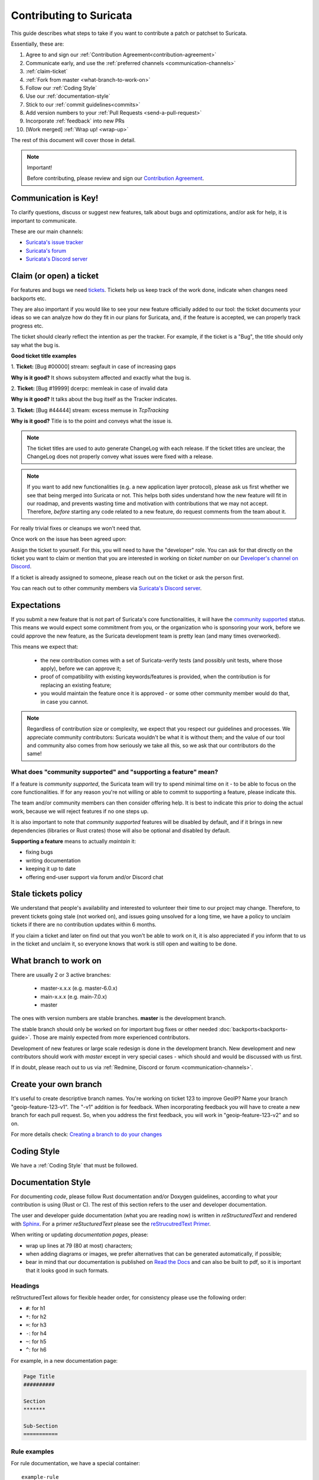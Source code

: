 ************************
Contributing to Suricata
************************

This guide describes what steps to take if you want to contribute a patch or
patchset to Suricata.

Essentially, these are:

#. Agree to and sign our :ref:`Contribution Agreement<contribution-agreement>`
#. Communicate early, and use the :ref:`preferred channels <communication-channels>`
#. :ref:`claim-ticket`
#. :ref:`Fork from master <what-branch-to-work-on>`
#. Follow our :ref:`Coding Style`
#. Use our :ref:`documentation-style`
#. Stick to our :ref:`commit guidelines<commits>`
#. Add version numbers to your :ref:`Pull Requests <send-a-pull-request>`
#. Incorporate :ref:`feedback` into new PRs
#. [Work merged] :ref:`Wrap up! <wrap-up>`

The rest of this document will cover those in detail.

.. _contribution-agreement:

.. note:: Important!

    Before contributing, please review and sign our `Contribution Agreement
    <https://suricata.io/contribution-agreements/>`_.

.. _communication-channels:

Communication is Key!
=====================

To clarify questions, discuss or suggest new features, talk about bugs and
optimizations, and/or ask for help, it is important to communicate.

These are our main channels:

* `Suricata's issue tracker <https://redmine.openinfosecfoundation.org/
  projects/suricata/issues>`_
* `Suricata's forum <https://forum.suricata.io/c/developers/8>`_
* `Suricata's Discord server <https://discord.com/invite/t3rV2x7MrG>`_


.. _claim-ticket:

Claim (or open) a ticket
========================

For features and bugs we need `tickets <https://redmine.openinfosecfoundation.
org/projects/suricata/issues>`_. Tickets help us keep track of the work done,
indicate when changes need backports etc.

They are also important if you would like to see your new feature officially
added to our tool: the ticket documents your ideas so  we can analyze how do they
fit in our plans for Suricata, and, if the feature is accepted, we can properly
track progress etc.

The ticket should clearly reflect the intention as per the tracker.
For example, if the ticket is a "Bug", the title should only say what the
bug is.

**Good ticket title examples**

1. **Ticket:**
[Bug #00000] stream: segfault in case of increasing gaps

**Why is it good?**
It shows subsystem affected and exactly what the bug is.

2. **Ticket:**
[Bug #19999] dcerpc: memleak in case of invalid data

**Why is it good?**
It talks about the bug itself as the Tracker indicates.

3. **Ticket:**
[Bug #44444] stream: excess memuse in `TcpTracking`

**Why is it good?**
Title is to the point and conveys what the issue is.

.. note:: The ticket titles are used to auto generate ChangeLog with each
    release. If the ticket titles are unclear, the ChangeLog does not properly
    convey what issues were fixed with a release.

.. note:: If you want to add new functionalities (e.g. a new application layer
    protocol), please ask us first whether we see that being merged into
    Suricata or not. This helps both sides understand how the new feature will
    fit in our roadmap, and prevents wasting time and motivation with
    contributions that we may not accept. Therefore, `before` starting any code
    related to a new feature, do request comments from the team about it.

For really trivial fixes or cleanups we won't need that.

Once work on the issue has been agreed upon:

Assign the ticket to yourself. For this, you will need to have the "developer"
role. You can ask for that directly on the ticket you want to claim or mention
that you are interested in working on `ticket number` on our `Developer's
channel on Discord <https://discord.com/channels/864648830553292840/
888087709002891324>`_.

If a ticket is already assigned to someone, please reach out on the ticket or
ask the person first.

You can reach out to other community members via `Suricata's Discord server
<https://discord.com/invite/t3rV2x7MrG>`_.


Expectations
============

If you submit a new feature that is not part of Suricata's core functionalities,
it will have the `community supported`_ status. This means we would expect some
commitment from you, or the organization who is sponsoring your work, before we
could approve the new feature, as the Suricata development team is pretty lean
(and many times overworked).

This means we expect that:

    * the new contribution comes with a set of Suricata-verify tests (and
      possibly unit tests, where those apply), before we can approve it;
    * proof of compatibility with existing keywords/features is provided,
      when the contribution is for replacing an existing feature;
    * you would maintain the feature once it is approved - or some other
      community member would do that, in case you cannot.

.. note::

    Regardless of contribution size or complexity, we expect that you respect
    our guidelines and processes. We appreciate community contributors:
    Suricata wouldn't be what it is without them; and the value of our tool and
    community also comes from how seriously we take all this, so we ask that
    our contributors do the same!

.. _community supported:

What does "community supported" and  "supporting a feature" mean?
-----------------------------------------------------------------

If a feature is *community supported*, the Suricata team will try to spend
minimal time on it - to be able to focus on the core functionalities. If for any
reason you're not willing or able to commit to supporting a feature, please
indicate this.

The team and/or community members can then consider offering help. It is best
to indicate this prior to doing the actual work, because we will reject features
if no one steps up.

It is also important to note that *community supported* features  will be
disabled by default, and if it brings in new dependencies (libraries or Rust
crates) those will also be optional and disabled by default.

**Supporting a feature** means to actually *maintain* it:

* fixing bugs
* writing documentation
* keeping it up to date
* offering end-user support via forum and/or Discord chat

.. _stale-tickets-policy:

Stale tickets policy
====================

We understand that people's availability and interested to volunteer their time
to our project may change. Therefore, to prevent tickets going stale (not worked
on), and issues going unsolved for a long time, we have a policy to unclaim
tickets if there are no contribution updates within 6 months.

If you claim a ticket and later on find out that you won't be able to work on
it, it is also appreciated if you inform that to us in the ticket and unclaim
it, so everyone knows that work is still open and waiting to be done.

.. _what-branch-to-work-on:

What branch to work on
======================

There are usually 2 or 3 active branches:

    * master-x.x.x (e.g. master-6.0.x)
    * main-x.x.x (e.g. main-7.0.x)
    * master

The ones with version numbers are stable branches. **master** is the development branch.

The stable branch should only be worked on for important bug fixes or other
needed :doc:`backports<backports-guide>`. Those are mainly expected from more
experienced contributors.

Development of new features or large scale redesign is done in the development
branch. New development and new contributors should work with *master* except
in very special cases - which should and would be discussed with us first.

If in doubt, please reach out to us via :ref:`Redmine, Discord or
forum <communication-channels>`.

.. _create-your-own-branch:

Create your own branch
======================

It's useful to create descriptive branch names. You're working on ticket 123 to
improve GeoIP? Name your branch "geoip-feature-123-v1". The "-v1" addition is
for feedback. When incorporating feedback you will have to create a new branch
for each pull request. So, when you address the first feedback, you will work in
"geoip-feature-123-v2" and so on.

For more details check: `Creating a branch to do your changes <https://redmine.
openinfosecfoundation.org/projects/suricata/wiki/GitHub_work_flow#Creating-a-
branch-to-do-your-changes>`_


Coding Style
============

We have a :ref:`Coding Style` that must be followed.

.. _documentation-style:

Documentation Style
===================

For documenting *code*, please follow Rust documentation and/or
Doxygen guidelines, according to what your contribution is using (Rust
or C). The rest of this section refers to the user and developer
documentation.

The user and developer guide documentation (what you are reading now)
is written in *reStructuredText* and rendered with `Sphinx
<https://www.sphinx-doc.org/en/master/usage/restructuredtext/basics.html>`_. For
a primer *reStucturedText* please see the `reStrucutredText Primer
<https://www.sphinx-doc.org/en/master/usage/restructuredtext/basics.html>`_.

When writing or updating *documentation pages*, please:

* wrap up lines at 79 (80 at most) characters;
* when adding diagrams or images, we prefer alternatives that can be generated
  automatically, if possible;
* bear in mind that our documentation is published on `Read the Docs <https:/
  /docs.suricata.io/en/latest/#suricata-user-guide>`_ and can also be
  built to pdf, so it is important that it looks good in such formats.

Headings
--------

reStructuredText allows for flexible header order, for consistency
please use the following order:

* ``#``: for h1
* ``*``: for h2
* ``=``: for h3
* ``-``: for h4
* ``~``: for h5
* ``^``: for h6

For example, in a new documentation page:

.. code-block:: rst

  Page Title
  ##########

  Section
  *******

  Sub-Section
  ===========

Rule examples
-------------

.. role:: example-rule-action
.. role:: example-rule-header
.. role:: example-rule-options
.. role:: example-rule-emphasis

For rule documentation, we have a special container::

    example-rule

This will present the rule in a box with an easier to read font size, and also
allows highlighting specific elements in the signature, as the names indicate
- action, header, options, or emphasize custom portions:

    - example-rule-action
    - example-rule-header
    - example-rule-options
    - example-rule-emphasis

When using these, indicate the portion to be highlighted by surrounding it with
` . Before using them, one has to invoke the specific role, like so::

    .. role:: example-rule-role

It is only necessary to invoke the role once per document. One can see these
being invoked in our introduction to the rule language (see `Rules intro
<https://raw.githubusercontent.com/OISF/suricata/master/doc/userguide/rules/intro.rst>`_).

A rule example like::

    .. container:: example-rule

    :example-rule-action:`alert` :example-rule-header:`http $HOME_NET any ->
    $EXTERNAL_NET any` :example-rule-options:`(msg:"HTTP GET Request Containing
    Rule in URI"; flow:established,to_server; http.method; content:"GET"; http.uri;
    content:"rule"; fast_pattern; classtype:bad-unknown; sid:123; rev:1;)`

Results in:

.. container:: example-rule

    :example-rule-action:`alert` :example-rule-header:`http $HOME_NET any ->
    $EXTERNAL_NET any`  :example-rule-options:`(msg:"HTTP GET Request Containing
    Rule in URI"; flow:established,to_server; http.method; content:"GET"; http.uri;
    content:"rule"; fast_pattern; classtype:bad-unknown; sid:123; rev:1;)`

Example - emphasis::

    .. container:: example-rule

    alert ssh any any -> any any (msg:"match SSH protocol version";
    :example-rule-emphasis:`ssh.proto;` content:"2.0"; sid:1000010;)

Renders as:

.. container:: example-rule

    alert ssh any any -> any any (msg:"match SSH protocol version";
    :example-rule-emphasis:`ssh.proto;` content:"2.0"; sid:1000010;)

Commit History matters
======================

Please consider our :ref:`Commit guidelines <commits>` before submitting your PR.

.. _send-a-pull-request:

Send a Pull Request
===================

The pull request is used to request inclusion of your patches into the main
repository. Before it is merged, it will be reviewed and pushed through a QA
process.

Please consider our :ref:`Pull Requests Criteria <pull-requests-criteria>` when
submitting.

We have 'GitHub-CI' integration enabled. This means some automated build check,
suricata-verity and unit tests are performed on the pull request. Generally,
this is ready after a few minutes. If the test fails, the pull request won't be
considered. So please, when you submit something, keep an eye on the checks,
and address any failures - if you do not understand what they are, it is fine to
ask about them on the failing PR itself.

Before merge, we also perform other integration tests in our private QA-lab. If
those fail, we may request further changes, even if the GitHub-CI has passed.

.. _feedback:

Feedback
========

You'll likely get some feedback. Even our most experienced devs do, so don't
feel bad about it.

After discussing what needs to be changed (usually on the PR itself), it's time
to go back to ":ref:`create-your-own-branch`" and do it all again. This process
can iterate quite a few times, as the contribution is refined.

.. _wrap-up:

Wrapping up
===========

Merged! Cleanup
---------------

Congrats! Your change has been merged into the main repository. Many thanks!

We strongly suggest cleaning up: delete your related branches, both locally and
on GitHub - this helps you in keeping things organized when you want to make new
contributions.

.. _update-ticket:

Update ticket
-------------

You can now put the URL of the *merged* pull request in the Redmine ticket.
Next, mark the ticket as "Closed" or "Resolved".

Well done! You are all set now.
